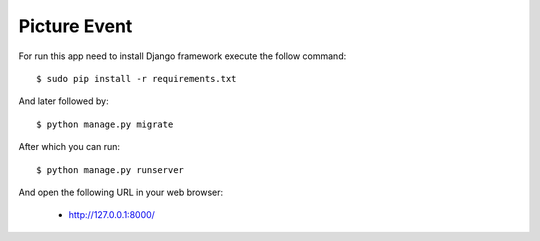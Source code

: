 Picture Event
==========

For run this app need to install Django
framework execute the follow command::

    $ sudo pip install -r requirements.txt

And later followed by::

    $ python manage.py migrate

After which you can run::

    $ python manage.py runserver

And open the following URL in your web browser:

 - http://127.0.0.1:8000/